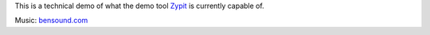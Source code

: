 This is a technical demo of what the demo tool `Zypit <https://github.com/rohtie/Zypit>`_ is currently capable of.

Music: `bensound.com <http://www.bensound.com>`_ 
